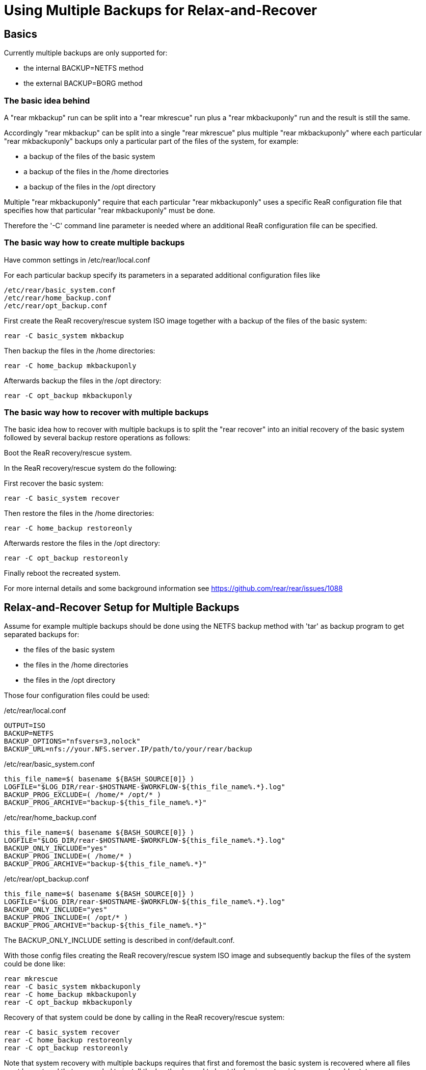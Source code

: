 
= Using Multiple Backups for Relax-and-Recover

== Basics

Currently multiple backups are only supported for:

* the internal BACKUP=NETFS method
* the external BACKUP=BORG method

=== The basic idea behind

A "rear mkbackup" run can be split into
a "rear mkrescue" run plus a "rear mkbackuponly" run
and the result is still the same.

Accordingly "rear mkbackup" can be split into
a single "rear mkrescue" plus multiple "rear mkbackuponly"
where each particular "rear mkbackuponly" backups only a
particular part of the files of the system, for example:

* a backup of the files of the basic system
* a backup of the files in the /home directories
* a backup of the files in the /opt directory

Multiple "rear mkbackuponly" require that each particular
"rear mkbackuponly" uses a specific ReaR configuration file
that specifies how that particular "rear mkbackuponly" must be done.

Therefore the '-C' command line parameter is needed where
an additional ReaR configuration file can be specified.

=== The basic way how to create multiple backups

Have common settings in /etc/rear/local.conf

For each particular backup specify its parameters in
a separated additional configuration files like
----
/etc/rear/basic_system.conf
/etc/rear/home_backup.conf
/etc/rear/opt_backup.conf
----

First create the ReaR recovery/rescue system ISO image
together with a backup of the files of the basic system:
----
rear -C basic_system mkbackup
----

Then backup the files in the /home directories:
----
rear -C home_backup mkbackuponly
----

Afterwards backup the files in the /opt directory:
----
rear -C opt_backup mkbackuponly
----

=== The basic way how to recover with multiple backups

The basic idea how to recover with multiple backups is
to split the "rear recover" into an initial recovery
of the basic system followed by several backup restore
operations as follows:

Boot the ReaR recovery/rescue system.

In the ReaR recovery/rescue system do the following:

First recover the basic system:
----
rear -C basic_system recover
----

Then restore the files in the /home directories:
----
rear -C home_backup restoreonly
----

Afterwards restore the files in the /opt directory:
----
rear -C opt_backup restoreonly
----

Finally reboot the recreated system.

For more internal details and some background information see
https://github.com/rear/rear/issues/1088

== Relax-and-Recover Setup for Multiple Backups

Assume for example multiple backups should be done
using the NETFS backup method with 'tar' as backup program
to get separated backups for:

* the files of the basic system
* the files in the /home directories
* the files in the /opt directory

Those four configuration files could be used:

./etc/rear/local.conf
----
OUTPUT=ISO
BACKUP=NETFS
BACKUP_OPTIONS="nfsvers=3,nolock"
BACKUP_URL=nfs://your.NFS.server.IP/path/to/your/rear/backup
----

./etc/rear/basic_system.conf
----
this_file_name=$( basename ${BASH_SOURCE[0]} )
LOGFILE="$LOG_DIR/rear-$HOSTNAME-$WORKFLOW-${this_file_name%.*}.log"
BACKUP_PROG_EXCLUDE=( /home/* /opt/* )
BACKUP_PROG_ARCHIVE="backup-${this_file_name%.*}"
----

./etc/rear/home_backup.conf
----
this_file_name=$( basename ${BASH_SOURCE[0]} )
LOGFILE="$LOG_DIR/rear-$HOSTNAME-$WORKFLOW-${this_file_name%.*}.log"
BACKUP_ONLY_INCLUDE="yes"
BACKUP_PROG_INCLUDE=( /home/* )
BACKUP_PROG_ARCHIVE="backup-${this_file_name%.*}"
----

./etc/rear/opt_backup.conf
----
this_file_name=$( basename ${BASH_SOURCE[0]} )
LOGFILE="$LOG_DIR/rear-$HOSTNAME-$WORKFLOW-${this_file_name%.*}.log"
BACKUP_ONLY_INCLUDE="yes"
BACKUP_PROG_INCLUDE=( /opt/* )
BACKUP_PROG_ARCHIVE="backup-${this_file_name%.*}"
----

The BACKUP_ONLY_INCLUDE setting is described in conf/default.conf.

With those config files creating the ReaR recovery/rescue system ISO image
and subsequently backup the files of the system could be done like:
----
rear mkrescue
rear -C basic_system mkbackuponly
rear -C home_backup mkbackuponly
rear -C opt_backup mkbackuponly
----

Recovery of that system could be done by calling in the
ReaR recovery/rescue system:
----
rear -C basic_system recover
rear -C home_backup restoreonly
rear -C opt_backup restoreonly
----

Note that system recovery with multiple backups requires that
first and foremost the basic system is recovered where all files
must be restored that are needed to install the bootloader and
to boot the basic system into a normal usable state.

Nowadays systemd usually needs files in the /usr directory
so that in practice in particular all files in the /usr directory
must be restored during the initial basic system recovery
plus whatever else is needed to boot and run the basic system.

Multiple backups cannot be used to spilt the files of the basic system
into several backups. The files of the basic system must be in one
single backup and that backup must be restored during the initial
recovery of the basic system.

== Relax-and-Recover Setup for Different Backup Methods

Because multiple backups are used via separated additional
configuration files, different backup methods can be used.

Assume for example multiple backups should be used to get
separated backups for the files of the basic system
using the NETFS backup method with 'tar' as backup program
and to backup the files in the /home directory
using the BORG backup method.

The configuration files could be like the following:

./etc/rear/local.conf
----
OUTPUT=ISO
REQUIRED_PROGS=( "${REQUIRED_PROGS[@]}" borg locale )
COPY_AS_IS=( "${COPY_AS_IS[@]}" "/borg/keys" )
----

./etc/rear/basic_system.conf
----
this_file_name=$( basename ${BASH_SOURCE[0]} )
LOGFILE="$LOG_DIR/rear-$HOSTNAME-$WORKFLOW-${this_file_name%.*}.log"
BACKUP_PROG_EXCLUDE=( /home/* )
BACKUP_PROG_ARCHIVE="backup-${this_file_name%.*}"
BACKUP=NETFS
BACKUP_OPTIONS="nfsvers=3,nolock"
BACKUP_URL=nfs://your.NFS.server.IP/path/to/your/rear/backup
----

./etc/rear/home_backup.conf
----
this_file_name=$( basename ${BASH_SOURCE[0]} )
LOGFILE="$LOG_DIR/rear-$HOSTNAME-$WORKFLOW-${this_file_name%.*}.log"
BACKUP=BORG
BACKUP_ONLY_INCLUDE="yes"
BACKUP_PROG_INCLUDE=( /home/* )
BORGBACKUP_ARCHIVE_PREFIX="rear"
BORGBACKUP_HOST="borg.server.name"
BORGBACKUP_USERNAME="borg_server_username"
BORGBACKUP_REPO="/path/to/borg/repository/on/borg/server"
BORGBACKUP_PRUNE_HOURLY=5
BORGBACKUP_PRUNE_WEEKLY=2
BORGBACKUP_COMPRESSION="zlib,9"
BORGBACKUP_ENC_TYPE="keyfile"
export BORG_KEYS_DIR="/borg/keys"
export BORG_CACHE_DIR="/borg/cache"
export BORG_PASSPHRASE="a1b2c3_d4e5f6"
export BORG_RELOCATED_REPO_ACCESS_IS_OK="yes"
export BORG_UNKNOWN_UNENCRYPTED_REPO_ACCESS_IS_OK="yes"
export BORG_REMOTE_PATH="/usr/local/bin/borg"
----

Using different backup methods requires to get all the binaries and all
other needed files of all used backup methods into the recovery system
during the initial "rear mkbackup/mkrescue" run.

Those binaries and other needed files must be manually specified
via REQUIRED_PROGS and COPY_AS_IS in /etc/rear/local.conf
(regarding REQUIRED_PROGS and COPY_AS_IS see conf/default.conf).

With those config files creating the ReaR recovery/rescue system ISO image
together with a backup of the files of the basic system and
then backup the files in /home could be done like:
----
rear -C basic_system mkbackup
rear -C home_backup mkbackuponly
----

Recovery of that system could be done by calling in the
ReaR recovery/rescue system:
----
rear -C basic_system recover
rear -C home_backup restoreonly
----

== Running Multiple Backups and Restores in Parallel

When the files in multiple backups are separated from each other
it should work to run multiple backups or multiple restores in parallel.

Whether or not that actually works in your particular case
depends on how you made the backups in your particular case.

For sufficiently well separated backups it should work
to run multiple different
----
rear -C backup_config mkbackuponly
----
or multiple different
----
rear -C backup_config restoreonly
----
in parallel.

Running in parallel is only supported for mkbackuponly and restoreonly.

For example like
----
rear -C backup1 mkbackuponly & rear -C backup2 mkbackuponly & wait
----
or
----
rear -C backup1 restoreonly & rear -C backup2 restoreonly & wait
----

ReaR's default logging is not prepared for multiple simultaneous runs
and also ReaR's current progress subsystem is not prepared for that.
On the terminal the messages from different simultaneous runs are
indistinguishable and the current progress subsystem additionally
outputs subsequent messages on one same line which results
illegible and meaningless output on the terminal.

Therefore additional parameters must be set to make ReaR's messages
and the progress subsystem output appropriate for parallel runs.

Simultaneously running ReaR workflows require unique messages and
unique logfile names.

Therefore the PID ('$$') is specified to be used as message prefix
for all ReaR messages and it is also added to the LOGFILE value.

The parameters MESSAGE_PREFIX PROGRESS_MODE and PROGRESS_WAIT_SECONDS
are described in conf/default.conf.

For example a setup for parallel runs of mkbackuponly and restoreonly
could look like the following:

./etc/rear/local.conf
----
OUTPUT=ISO
BACKUP=NETFS
BACKUP_OPTIONS="nfsvers=3,nolock"
BACKUP_URL=nfs://your.NFS.server.IP/path/to/your/rear/backup
MESSAGE_PREFIX="$$: "
PROGRESS_MODE="plain"
PROGRESS_WAIT_SECONDS="3"
----

./etc/rear/basic_system.conf
----
this_file_name=$( basename ${BASH_SOURCE[0]} )
LOGFILE="$LOG_DIR/rear-$HOSTNAME-$WORKFLOW-${this_file_name%.*}-$$.log"
BACKUP_PROG_EXCLUDE=( /home/* /opt/* )
BACKUP_PROG_ARCHIVE="backup-${this_file_name%.*}"
----

./etc/rear/home_backup.conf
----
this_file_name=$( basename ${BASH_SOURCE[0]} )
LOGFILE="$LOG_DIR/rear-$HOSTNAME-$WORKFLOW-${this_file_name%.*}-$$.log"
BACKUP_ONLY_INCLUDE="yes"
BACKUP_PROG_INCLUDE=( /home/* )
BACKUP_PROG_ARCHIVE="backup-${this_file_name%.*}"
----

./etc/rear/opt_backup.conf
----
this_file_name=$( basename ${BASH_SOURCE[0]} )
LOGFILE="$LOG_DIR/rear-$HOSTNAME-$WORKFLOW-${this_file_name%.*}-$$.log"
BACKUP_ONLY_INCLUDE="yes"
BACKUP_PROG_INCLUDE=( /opt/* )
BACKUP_PROG_ARCHIVE="backup-${this_file_name%.*}"
----

With those config files creating the ReaR recovery/rescue system ISO image
together with a backup of the files of the basic system and then
backup the files in /home and /opt in parallel could be done like:
----
rear -C basic_system mkbackup
rear -C home_backup mkbackuponly & rear -C opt_backup mkbackuponly & wait
----

Recovery of that system could be done by calling in the
ReaR recovery/rescue system:
----
rear -C basic_system recover
rear -C home_backup restoreonly & rear -C opt_backup restoreonly & wait
----

Even on a relatively small system with a single CPU
running multiple backups and restores in parallel
can be somewhat faster compared to sequential processing.

On powerful systems with multiple CPUs, much main memory, fast storage access,
and fast access to the backups it is in practice basically mandatory
to split a single huge backup of the whole system into separated parts
and run at least the restores in parallel unless one likes to grant
the hardware some time to relax while a system recovery is going on
(but that is not the intended meaning of Relax-and-Recover ;-)

Remember that system recovery with multiple backups requires that
first and foremost the basic system is recovered where all files
must be restored that are needed to install the bootloader and
to boot the basic system into a normal usable state so that
'rear recover' cannot run in parallel with 'rear restoreonly'.


